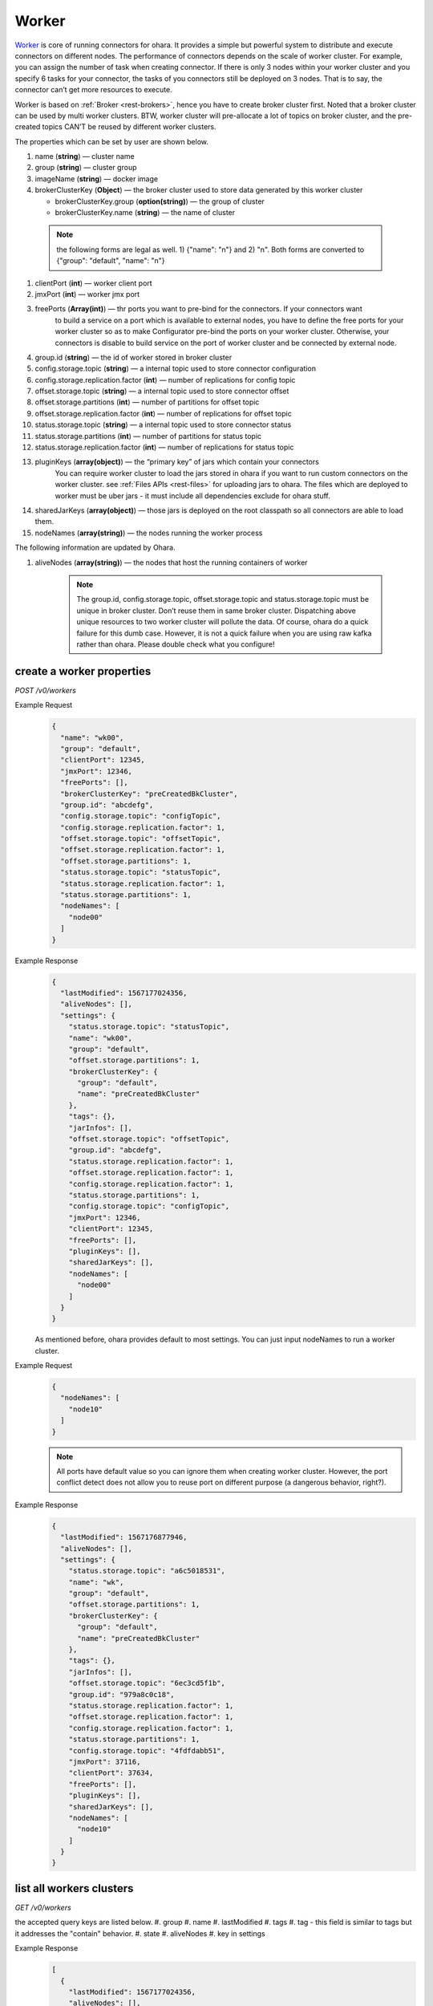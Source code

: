 ..
.. Copyright 2019 is-land
..
.. Licensed under the Apache License, Version 2.0 (the "License");
.. you may not use this file except in compliance with the License.
.. You may obtain a copy of the License at
..
..     http://www.apache.org/licenses/LICENSE-2.0
..
.. Unless required by applicable law or agreed to in writing, software
.. distributed under the License is distributed on an "AS IS" BASIS,
.. WITHOUT WARRANTIES OR CONDITIONS OF ANY KIND, either express or implied.
.. See the License for the specific language governing permissions and
.. limitations under the License.
..

.. _rest-workers:

Worker
======

`Worker <https://kafka.apache.org/intro>`__ is core of running
connectors for ohara. It provides a simple but powerful system to
distribute and execute connectors on different nodes. The performance of
connectors depends on the scale of worker cluster. For example, you can
assign the number of task when creating connector. If there is only 3
nodes within your worker cluster and you specify 6 tasks for your
connector, the tasks of you connectors still be deployed on 3 nodes.
That is to say, the connector can’t get more resources to execute.

Worker is based on :ref:`Broker <rest-brokers>`, hence you have to create broker
cluster first. Noted that a broker cluster can be used by multi worker
clusters. BTW, worker cluster will pre-allocate a lot of topics on
broker cluster, and the pre-created topics CAN’T be reused by different
worker clusters.

The properties which can be set by user are shown below.

#. name (**string**) — cluster name
#. group (**string**) — cluster group
#. imageName (**string**) — docker image
#. brokerClusterKey (**Object**) — the broker cluster used to store data generated by this worker cluster

   - brokerClusterKey.group (**option(string)**) — the group of cluster
   - brokerClusterKey.name (**string**) — the name of cluster

  .. note::
    the following forms are legal as well. 1) {"name": "n"} and 2) "n". Both forms are converted to
    {"group": "default", "name": "n"}

#. clientPort (**int**) — worker client port
#. jmxPort (**int**) — worker jmx port
#. freePorts (**Array(int)**) — thr ports you want to pre-bind for the connectors. If your connectors want
                                to build a service on a port which is available to external nodes, you have to
                                define the free ports for your worker cluster so as to make Configurator pre-bind
                                the ports on your worker cluster. Otherwise, your connectors is disable to build service
                                on the port of worker cluster and be connected by external node.
#. group.id (**string**) — the id of worker stored in broker cluster
#. config.storage.topic (**string**) — a internal topic used to store connector configuration
#. config.storage.replication.factor (**int**) — number of replications for config topic
#. offset.storage.topic (**string**) — a internal topic used to store connector offset
#. offset.storage.partitions (**int**) — number of partitions for offset topic
#. offset.storage.replication.factor (**int**) — number of replications for offset topic
#. status.storage.topic (**string**) — a internal topic used to store connector status
#. status.storage.partitions (**int**) — number of partitions for status topic
#. status.storage.replication.factor (**int**) — number of replications for status topic
#. pluginKeys (**array(object)**) — the “primary key” of jars which contain your connectors
                                 You can require worker cluster to load the jars stored in ohara if you want to run custom connectors
                                 on the worker cluster. see :ref:`Files APIs <rest-files>` for uploading jars to ohara. The files which
                                 are deployed to worker must be uber jars - it must include all dependencies exclude for ohara stuff.
#. sharedJarKeys (**array(object)**) — those jars is deployed on the root classpath so all connectors are able to load them.
#. nodeNames (**array(string)**) — the nodes running the worker process

The following information are updated by Ohara.

#. aliveNodes (**array(string)**) — the nodes that host the running containers of worker

    .. note::
       The group.id, config.storage.topic, offset.storage.topic and status.storage.topic
       must be unique in broker cluster. Don’t reuse them in same broker
       cluster. Dispatching above unique resources to two worker cluster
       will pollute the data. Of course, ohara do a quick failure for this
       dumb case. However, it is not a quick failure when you are using raw
       kafka rather than ohara. Please double check what you configure!

.. _rest-workers-create:

create a worker properties
--------------------------

*POST /v0/workers*

Example Request
  .. code-block:: json

    {
      "name": "wk00",
      "group": "default",
      "clientPort": 12345,
      "jmxPort": 12346,
      "freePorts": [],
      "brokerClusterKey": "preCreatedBkCluster",
      "group.id": "abcdefg",
      "config.storage.topic": "configTopic",
      "config.storage.replication.factor": 1,
      "offset.storage.topic": "offsetTopic",
      "offset.storage.replication.factor": 1,
      "offset.storage.partitions": 1,
      "status.storage.topic": "statusTopic",
      "status.storage.replication.factor": 1,
      "status.storage.partitions": 1,
      "nodeNames": [
        "node00"
      ]
    }

Example Response
  .. code-block:: json

    {
      "lastModified": 1567177024356,
      "aliveNodes": [],
      "settings": {
        "status.storage.topic": "statusTopic",
        "name": "wk00",
        "group": "default",
        "offset.storage.partitions": 1,
        "brokerClusterKey": {
          "group": "default",
          "name": "preCreatedBkCluster"
        },
        "tags": {},
        "jarInfos": [],
        "offset.storage.topic": "offsetTopic",
        "group.id": "abcdefg",
        "status.storage.replication.factor": 1,
        "offset.storage.replication.factor": 1,
        "config.storage.replication.factor": 1,
        "status.storage.partitions": 1,
        "config.storage.topic": "configTopic",
        "jmxPort": 12346,
        "clientPort": 12345,
        "freePorts": [],
        "pluginKeys": [],
        "sharedJarKeys": [],
        "nodeNames": [
          "node00"
        ]
      }
    }

  As mentioned before, ohara provides default to most settings. You can
  just input nodeNames to run a worker cluster.

Example Request
  .. code-block:: json

    {
      "nodeNames": [
        "node10"
      ]
    }

  .. note::
    All ports have default value so you can ignore them when creating worker cluster.
    However, the port conflict detect does not allow you to reuse port on different purpose (a dangerous behavior, right?).

Example Response
  .. code-block:: json

    {
      "lastModified": 1567176877946,
      "aliveNodes": [],
      "settings": {
        "status.storage.topic": "a6c5018531",
        "name": "wk",
        "group": "default",
        "offset.storage.partitions": 1,
        "brokerClusterKey": {
          "group": "default",
          "name": "preCreatedBkCluster"
        },
        "tags": {},
        "jarInfos": [],
        "offset.storage.topic": "6ec3cd5f1b",
        "group.id": "979a8c0c18",
        "status.storage.replication.factor": 1,
        "offset.storage.replication.factor": 1,
        "config.storage.replication.factor": 1,
        "status.storage.partitions": 1,
        "config.storage.topic": "4fdfdabb51",
        "jmxPort": 37116,
        "clientPort": 37634,
        "freePorts": [],
        "pluginKeys": [],
        "sharedJarKeys": [],
        "nodeNames": [
          "node10"
        ]
      }
    }

.. _rest-workers-list:

list all workers clusters
-------------------------

*GET /v0/workers*

the accepted query keys are listed below.
#. group
#. name
#. lastModified
#. tags
#. tag - this field is similar to tags but it addresses the "contain" behavior.
#. state
#. aliveNodes
#. key in settings

Example Response
  .. code-block:: json

    [
      {
        "lastModified": 1567177024356,
        "aliveNodes": [],
        "settings": {
          "status.storage.topic": "statusTopic",
          "name": "wk00",
          "offset.storage.partitions": 1,
          "brokerClusterKey": {
            "group": "default",
            "name": "preCreatedBkCluster"
          },
          "tags": {},
          "jarInfos": [],
          "offset.storage.topic": "offsetTopic",
            "group.id": "abcdefg",
          "status.storage.replication.factor": 1,
          "offset.storage.replication.factor": 1,
          "config.storage.replication.factor": 1,
          "status.storage.partitions": 1,
          "config.storage.topic": "configTopic",
          "jmxPort": 12346,
          "clientPort": 12345,
          "freePorts": [],
          "pluginKeys": [],
          "sharedJarKeys": [],
          "nodeNames": [
            "node00"
          ],
        }
      }
    ]

update broker cluster properties
--------------------------------

*PUT /v0/workers/$name?group=$group*

.. note::
   If the required worker (group, name) was not exists, we will try to use this request as POST

Example Request
  .. code-block:: json

    {
      "clientPort": 12345,
      "jmxPort": 12346,
      "freePorts": [],
      "brokerClusterKey": {
        "group": "default",
        "name": "preCreatedBkCluster"
      },
      "group.id": "abcdefg",
      "config.storage.topic": "configTopic",
      "config.storage.replication.factor": 1,
      "offset.storage.topic": "offsetTopic",
      "offset.storage.replication.factor": 1,
      "offset.storage.partitions": 1,
      "status.storage.topic": "statusTopic",
      "status.storage.replication.factor": 1,
      "status.storage.partitions": 1,
      "nodeNames": [
        "node00"
      ]
    }

Example Response
  .. code-block:: json

    {
      "lastModified": 1567177024356,
      "aliveNodes": [],
      "settings": {
        "status.storage.topic": "statusTopic",
        "name": "wk00",
        "group": "default",
        "offset.storage.partitions": 1,
        "brokerClusterKey": {
          "group": "default",
          "name": "preCreatedBkCluster"
        },
        "tags": {},
        "jarInfos": [],
        "offset.storage.topic": "offsetTopic",
        "group.id": "abcdefg",
        "status.storage.replication.factor": 1,
        "offset.storage.replication.factor": 1,
        "config.storage.replication.factor": 1,
        "status.storage.partitions": 1,
        "config.storage.topic": "configTopic",
        "jmxPort": 12346,
        "clientPort": 12345,
        "freePorts": [],
        "pluginKeys": [],
        "sharedJarKeys": [],
        "nodeNames": [
          "node00"
        ]
      }
    }

delete a worker properties
--------------------------

*DELETE /v0/workers/$name?group=$group*

You cannot delete properties of an non-stopped worker cluster.
We will use the default value as the query parameter "?group=" if you don't specify it.

Example Response
  ::

     204 NoContent

  .. note::
     It is ok to delete an nonexistent worker cluster, and the response is
     204 NoContent.

.. _rest-workers-get:

get a worker cluster
--------------------

*GET /v0/workers/$name?group=$group*

We will use the default value as the query parameter "?group=" if you don't specify it.

Example Response
  .. code-block:: json

      {
         "lastModified":1567178933996,
         "aliveNodes":[
         ],
         "settings":{
            "status.storage.topic":"d28ca7c875",
            "name":"wk",
            "group": "default",
            "offset.storage.partitions":1,
            "brokerClusterKey": {
              "group": "default",
              "name": "preCreatedBkCluster"
            },
            "tags":{

            },
            "offset.storage.topic":"f1f6ae812c",
            "imageName":"oharastream/connect-worker:0.8.0-SNAPSHOT",
            "group.id":"16f3408f84",
            "status.storage.replication.factor":1,
            "offset.storage.replication.factor":1,
            "config.storage.replication.factor":1,
            "status.storage.partitions":1,
            "config.storage.topic":"4279f8a236",
            "jmxPort":33983,
            "freePorts": [],
            "clientPort":34601,
            "pluginKeys":[],
            "sharedJarKeys": [],
            "nodeNames":[
               "node10"
            ]
         }
      }

start a worker cluster
----------------------

*PUT /v0/workers/$name/start?group=$group*

We will use the default value as the query parameter "?group=" if you don't specify it.

Example Response
  ::

    202 Accepted

  .. note::
     You should use :ref:`Get worker cluster <rest-workers-get>` to fetch up-to-date status

stop a worker cluster
---------------------

Gracefully stopping a running worker cluster.

*PUT /v0/workers/$name/stop?group=$group[&force=true]*

We will use the default value as the query parameter "?group=" if you don't specify it.

Query Parameters
  #. force (**boolean**) — true if you don’t want to wait the graceful shutdown
     (it can save your time but may damage your data).

Example Response
  ::

    202 Accepted

  .. note::
     You should use :ref:`Get worker cluster <rest-workers-get>` to fetch up-to-date status


add a new node to a running worker cluster
------------------------------------------

*PUT /v0/workers/$name/$nodeName?group=$group*

We will use the default value as the query parameter "?group=" if you don't specify it.

If you want to extend a running worker cluster, you can add a node to
share the heavy loading of a running worker cluster. However, the
balance is not triggered at once. By the way, moving a task to another
idle node needs to **stop** task first. Don’t worry about the temporary
lower throughput when balancer is running.

remove a node from a running worker cluster
-------------------------------------------

*DELETE /v0/workers/$name/$nodeName?group=$group*

We will use the default value as the query parameter "?group=" if you don't specify it.

If your budget is limited, you can decrease the number of nodes running
worker cluster. BUT, removing a node from a running worker cluster
invoke a lot of task move, and it will decrease the throughput of your
connector.

Example Response
  ::

     204 NoContent

  .. note::
     It is ok to delete an nonexistent worker node, and the response is
     204 NoContent.

